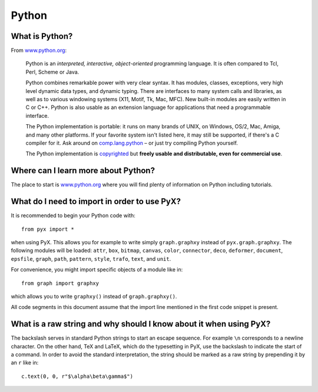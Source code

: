 ======
Python
======

.. _what_is_python:

What is Python?
===============

From `www.python.org <http://www.python.org>`_:

   Python is an *interpreted, interactive, object-oriented* programming
   language. It is often compared to Tcl, Perl, Scheme or Java.

   Python combines remarkable power with very clear syntax. It has modules,
   classes, exceptions, very high level dynamic data types, and dynamic typing.
   There are interfaces to many system calls and libraries, as well as to various
   windowing systems (X11, Motif, Tk, Mac, MFC). New built-in modules are easily
   written in C or C++. Python is also usable as an extension language for
   applications that need a programmable interface.

   The Python implementation is portable: it runs on many brands of UNIX, on 
   Windows, OS/2, Mac, Amiga, and many other platforms. If your favorite system 
   isn't listed here, it may still be supported, if there's a C compiler for it. 
   Ask around on `comp.lang.python <news:comp.lang.python>`_ – or just 
   try compiling Python yourself.
  
   The Python implementation is `copyrighted <http://www.python.org/doc/Copyright.html>`_
   but **freely usable and distributable, even for commercial use**.

Where can I learn more about Python?
====================================

The place to start is `www.python.org <http://www.python.org>`_ where you will
find plenty of information on Python including tutorials.

What do I need to import in order to use PyX?
=============================================

It is recommended to begin your Python code with::

   from pyx import *

when using PyX. This allows you for example to write simply ``graph.graphxy``
instead of ``pyx.graph.graphxy``. The following modules will be loaded:
``attr``, ``box``, ``bitmap``, ``canvas``, ``color``, ``connector``, ``deco``,
``deformer``, ``document``, ``epsfile``, ``graph``, ``path``, ``pattern``,
``style``, ``trafo``,  ``text``, and ``unit``.

For convenience, you might import specific objects of a module like in::

   from graph import graphxy

which allows you to write ``graphxy()`` instead of ``graph.graphxy()``.

All code segments in this document assume that the import line mentioned in the
first code snippet is present.

What is a raw string and why should I know about it when using PyX?
===================================================================

The backslash serves in standard Python strings to start an escape sequence.
For example ``\n`` corresponds to a newline character. On the other hand, TeX
and LaTeX, which do the typesetting in PyX, use the backslash to indicate the
start of a command. In order to avoid the standard interpretation, the string
should be marked as a raw string by prepending it by an ``r`` like in::

   c.text(0, 0, r"$\alpha\beta\gamma$")
